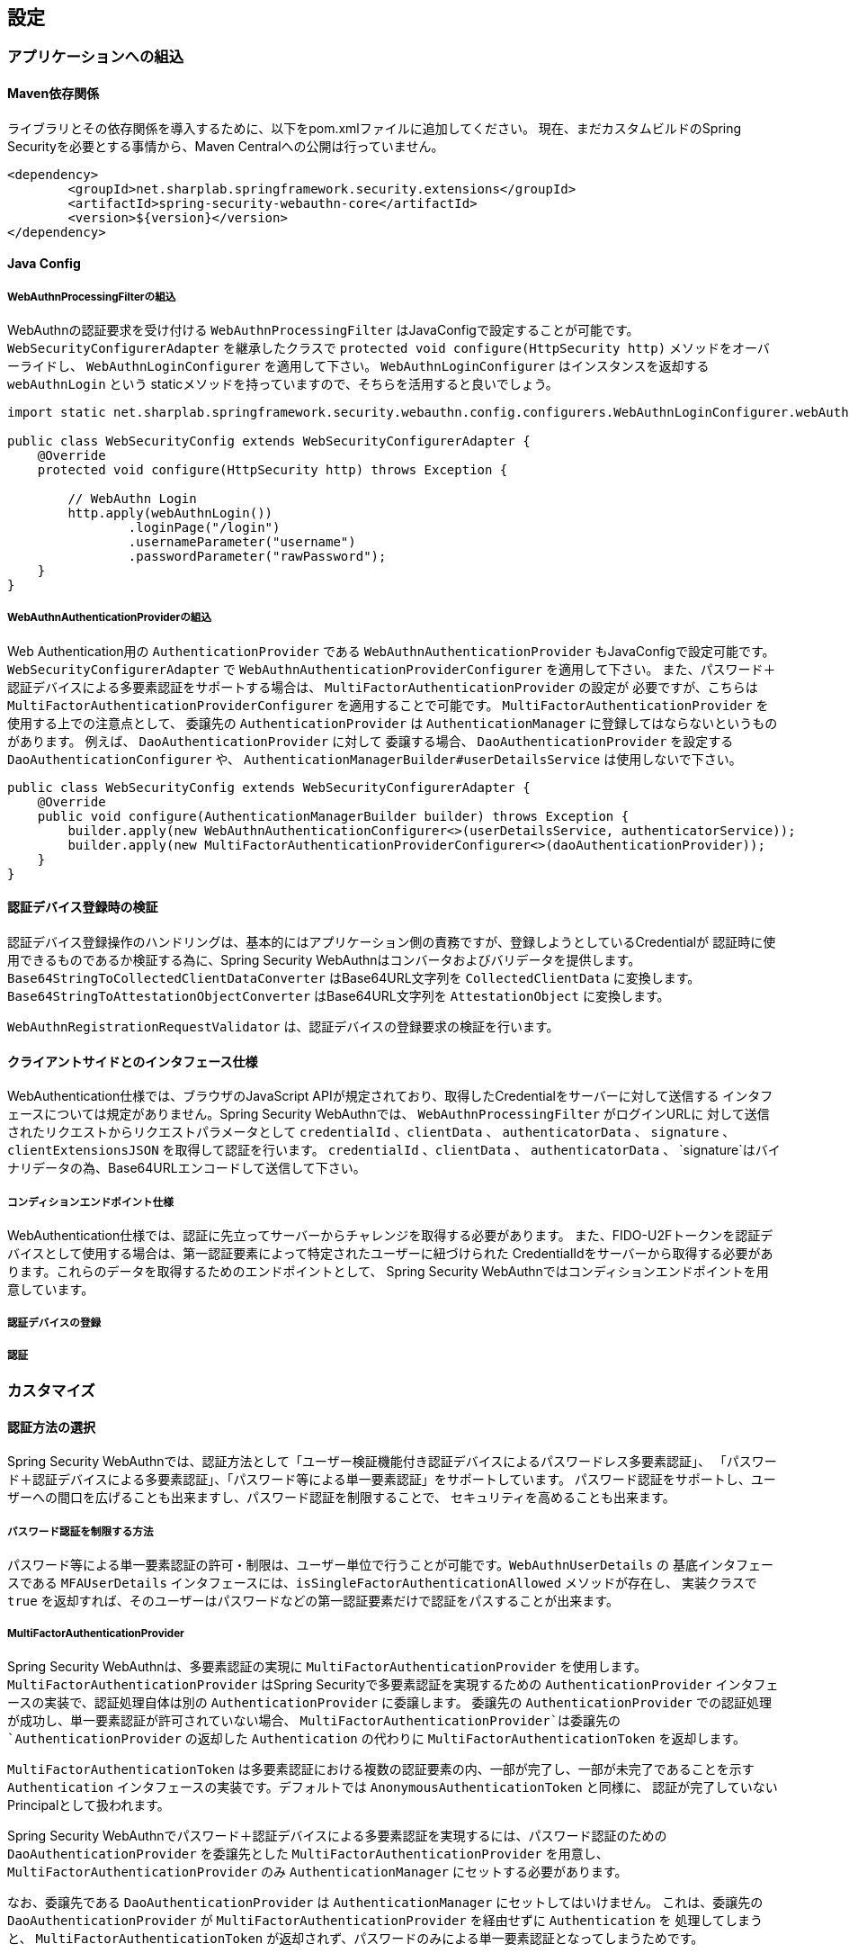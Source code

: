 [configuration]
== 設定

=== アプリケーションへの組込

==== Maven依存関係

[line-through]#ライブラリとその依存関係を導入するために、以下をpom.xmlファイルに追加してください。#
現在、まだカスタムビルドのSpring Securityを必要とする事情から、Maven Centralへの公開は行っていません。

[source, xml]
----
<dependency>
	<groupId>net.sharplab.springframework.security.extensions</groupId>
	<artifactId>spring-security-webauthn-core</artifactId>
	<version>${version}</version>
</dependency>
----

==== Java Config

===== WebAuthnProcessingFilterの組込

WebAuthnの認証要求を受け付ける `WebAuthnProcessingFilter` はJavaConfigで設定することが可能です。
`WebSecurityConfigurerAdapter` を継承したクラスで `protected void configure(HttpSecurity http)` メソッドをオーバーライドし、
`WebAuthnLoginConfigurer` を適用して下さい。 `WebAuthnLoginConfigurer` はインスタンスを返却する `webAuthnLogin` という
staticメソッドを持っていますので、そちらを活用すると良いでしょう。

```

import static net.sharplab.springframework.security.webauthn.config.configurers.WebAuthnLoginConfigurer.webAuthnLogin;

public class WebSecurityConfig extends WebSecurityConfigurerAdapter {
    @Override
    protected void configure(HttpSecurity http) throws Exception {

        // WebAuthn Login
        http.apply(webAuthnLogin())
                .loginPage("/login")
                .usernameParameter("username")
                .passwordParameter("rawPassword");
    }
}
```

===== WebAuthnAuthenticationProviderの組込

Web Authentication用の `AuthenticationProvider` である `WebAuthnAuthenticationProvider` もJavaConfigで設定可能です。
`WebSecurityConfigurerAdapter` で `WebAuthnAuthenticationProviderConfigurer` を適用して下さい。
また、パスワード＋認証デバイスによる多要素認証をサポートする場合は、 `MultiFactorAuthenticationProvider` の設定が
必要ですが、こちらは `MultiFactorAuthenticationProviderConfigurer` を適用することで可能です。
`MultiFactorAuthenticationProvider` を使用する上での注意点として、 委譲先の `AuthenticationProvider` は
`AuthenticationManager` に登録してはならないというものがあります。 例えば、 `DaoAuthenticationProvider` に対して
委譲する場合、 `DaoAuthenticationProvider` を設定する `DaoAuthenticationConfigurer` や、
`AuthenticationManagerBuilder#userDetailsService` は使用しないで下さい。

```
public class WebSecurityConfig extends WebSecurityConfigurerAdapter {
    @Override
    public void configure(AuthenticationManagerBuilder builder) throws Exception {
        builder.apply(new WebAuthnAuthenticationConfigurer<>(userDetailsService, authenticatorService));
        builder.apply(new MultiFactorAuthenticationProviderConfigurer<>(daoAuthenticationProvider));
    }
}
```

==== 認証デバイス登録時の検証

認証デバイス登録操作のハンドリングは、基本的にはアプリケーション側の責務ですが、登録しようとしているCredentialが
認証時に使用できるものであるか検証する為に、Spring Security WebAuthnはコンバータおよびバリデータを提供します。
`Base64StringToCollectedClientDataConverter` はBase64URL文字列を `CollectedClientData` に変換します。
`Base64StringToAttestationObjectConverter` はBase64URL文字列を `AttestationObject` に変換します。

`WebAuthnRegistrationRequestValidator` は、認証デバイスの登録要求の検証を行います。

==== クライアントサイドとのインタフェース仕様

WebAuthentication仕様では、ブラウザのJavaScript APIが規定されており、取得したCredentialをサーバーに対して送信する
インタフェースについては規定がありません。Spring Security WebAuthnでは、 `WebAuthnProcessingFilter` がログインURLに
対して送信されたリクエストからリクエストパラメータとして `credentialId` 、`clientData` 、 `authenticatorData` 、
`signature` 、`clientExtensionsJSON` を取得して認証を行います。 `credentialId` 、`clientData` 、 `authenticatorData` 、
`signature`はバイナリデータの為、Base64URLエンコードして送信して下さい。

===== コンディションエンドポイント仕様

WebAuthentication仕様では、認証に先立ってサーバーからチャレンジを取得する必要があります。
また、FIDO-U2Fトークンを認証デバイスとして使用する場合は、第一認証要素によって特定されたユーザーに紐づけられた
CredentialIdをサーバーから取得する必要があります。これらのデータを取得するためのエンドポイントとして、
Spring Security WebAuthnではコンディションエンドポイントを用意しています。

===== 認証デバイスの登録

===== 認証

=== カスタマイズ

==== 認証方法の選択

Spring Security WebAuthnでは、認証方法として「ユーザー検証機能付き認証デバイスによるパスワードレス多要素認証」、
「パスワード＋認証デバイスによる多要素認証」、「パスワード等による単一要素認証」をサポートしています。
パスワード認証をサポートし、ユーザーへの間口を広げることも出来ますし、パスワード認証を制限することで、
セキュリティを高めることも出来ます。

===== パスワード認証を制限する方法

パスワード等による単一要素認証の許可・制限は、ユーザー単位で行うことが可能です。`WebAuthnUserDetails` の
基底インタフェースである `MFAUserDetails` インタフェースには、`isSingleFactorAuthenticationAllowed` メソッドが存在し、
実装クラスで `true` を返却すれば、そのユーザーはパスワードなどの第一認証要素だけで認証をパスすることが出来ます。

===== MultiFactorAuthenticationProvider

Spring Security WebAuthnは、多要素認証の実現に `MultiFactorAuthenticationProvider` を使用します。
`MultiFactorAuthenticationProvider` はSpring Securityで多要素認証を実現するための `AuthenticationProvider`
インタフェースの実装で、認証処理自体は別の `AuthenticationProvider` に委譲します。
委譲先の `AuthenticationProvider` での認証処理が成功し、単一要素認証が許可されていない場合、
`MultiFactorAuthenticationProvider`は委譲先の `AuthenticationProvider` の返却した `Authentication` の代わりに
`MultiFactorAuthenticationToken` を返却します。

`MultiFactorAuthenticationToken` は多要素認証における複数の認証要素の内、一部が完了し、一部が未完了であることを示す
`Authentication` インタフェースの実装です。デフォルトでは `AnonymousAuthenticationToken` と同様に、
認証が完了していないPrincipalとして扱われます。

Spring Security WebAuthnでパスワード＋認証デバイスによる多要素認証を実現するには、パスワード認証のための
`DaoAuthenticationProvider` を委譲先とした `MultiFactorAuthenticationProvider` を用意し、
`MultiFactorAuthenticationProvider` のみ `AuthenticationManager` にセットする必要があります。

なお、委譲先である `DaoAuthenticationProvider` は `AuthenticationManager` にセットしてはいけません。
これは、委譲先の `DaoAuthenticationProvider` が `MultiFactorAuthenticationProvider` を経由せずに `Authentication` を
処理してしまうと、 `MultiFactorAuthenticationToken` が返却されず、パスワードのみによる単一要素認証となってしまうためです。

===== WebAuthnAuthenticationProvider

`WebAuthnAuthenticationProvider` は `WebAuthnAssertionAuthenticationToken` を処理するための `AuthenticationProvider`
インタフェースの実装です。WebAuthnのアサーションの検証には `WebAuthnAuthenticationContextValidator` を使用します。
`WebAuthnAuthenticationContextValidator` については https://webauthn4j.github.io/webauthn4j/ja/[WebAuthn4Jのリファレンス] を参照して下さい。

==== ユーザーディレクトリとの統合


==== 認証デバイス情報の永続化


===== WebAuthnAuthenticatorService



===== 公開鍵の有効範囲（RpId）設定

Web Authentication仕様では、Credentialの作成時、即ち認証デバイスの登録時、そのCredentialの有効範囲を制限するための
パラメータとして、RpIdを指定します。RpIdには、～ドメインを指定することが出来ます。例えば、Credentialの作成を行った
ページのドメインが"subdomain.example.com"だった場合に、RpIdを"subdomain.example.com"と指定すれば、そのCredentialは
"subdomain.example.com"とそのサブドメインの範囲だけで利用できますが、RpIdを"example.com"とすることで、
公開鍵が利用可能な範囲を"example.com"およびそのサブドメインに広げることが出来ます。


=== 高度なトピック

==== 多要素認証で第一要素認証のみ完了したユーザーの識別


==== メタデータ

==== チャレンジ

===== ChallengeAttrProcessor

Web Authentication仕様では、署名対象データにChallengeを含める必要があります。spring-security-webauthn-thymeleafでは、
Challengeをサーバーから渡すために、Challengeデータを含むMetaタグを出力するThymeleafのCustom Dialectを提供します。

===== ChallengeRepository

Challengeデータの生成を管理を行うインタフェースとして、ChallengeRepositoryインタフェースが定義されています。

==== 構成証明ステートメントの検証

Web Authentication仕様では、認証デバイスの登録時に要求すれば認証デバイスの構成証明ステートメントを取得することが出来ます。
Relying Partyは取得した構成証明ステートメントを検証することで、セキュリティ要件に合致しない認証デバイスを除外する
ことが可能です。
但し、構成証明ステートメントにはユーザーのサイトを跨いだトラッキングに利用できる情報が含まれていることから、
構成証明ステートメントを要求した場合、ブラウザはユーザーに対して追加のダイアログを表示するため、ユーザビリティが
低下します。認証デバイスの厳密な検証が必要なエンタープライズ用途以外、通常のB2Cサイトでは、構成証明ステートメントの
要求を行うべきではないでしょう。

WebAuthn4Jでは、`WebAuthnRegistrationContextValidator`が認証デバイスの登録要求の検証を司りますが、
取得した構成証明ステートメントの署名と信頼性の検証は、それぞれ`AttestationStatementValidator` と
`CertPathTrustworthinessValidator` インタフェースの実装に委譲します。

厳密な構成証明ステートメントの検証を必要としないサイト向けに、`AttestationStatementValidator` と
`CertPathTrustworthinessValidator` を構成した`WebAuthnRegistrationContextValidator` のインスタンスは、
`WebAuthnRegistrationContextValidator.createNonStrictRegistrationContextValidator` スタティックメソッドで作成出来ます。

===== 構成証明ステートメントの署名の検証

Spring Security WebAuthnは`AttestationStatementSignatureValidator`インタフェースの実装として、
`FIDOU2FAttestationStatementSignatureValidator`と`WebAuthnAttestationStatementSignatureValidator`を提供します。
spring-security-webauthnは`AttestationStatementSignatureValidator`インタフェースを実装したクラスのBeanを自動で検出し、
署名の検証時、フォーマットと適合する`AttestationStatementSignatureValidator`を使用して検証を行います。


===== 構成証明ステートメントの信頼性の検証

信頼の検証は、構成証明ステートメントが自己署名か、ECDAAか、それ以外かによって方法が異なり、
Spring Security WebAuthnではそれぞれの検証手段のインタフェースとして `SelfAttestationTrustworthinessValidator` 、
`ECDAATrustworthinessValidator` 、 `CertPathTrustworthinessValidator` を用意しています。

`CertPathTrustworthinessValidator` が証明書パスに基づいて構成証明ステートメントを検証する際、WebAuthn4Jは
`TrustAnchorProvider` インタフェースの実装を用いてトラスト・アンカーを取得します。

`TrustAnchorProvider`インタフェースの実装クラスは必要とする検証の内容に応じて、
`StrictAttestationStatementTrustworthinessValidator`と`LooseAttestationStatementTrustworthinessValidator`を用意していますが、
実際の検証は`SelfAttestationTrustworthinessValidator`インタフェース、
 `ECDAATrustworthinessValidator`インタフェース、`CertPathTrustworthinessValidator`インタフェースを実装したクラスに
委譲しています。


===== `FIDOMetadataServiceCertPathTrustworthinessValidator`

`FIDOMetadataServiceCertPathTrustworthinessValidator`は`CertPathTrustworthinessValidator`インタフェースを実装したクラスで、
FIDO Metadata Serviceで公開されている証明書をトラストアンカーに構成証明証明書の信頼を検証します。
更に、FIDO Metadata Serviceから得られた各構成証明証明書のStatus Reportを元に検証を行います。


===== `KeyStoreResourceTrustAnchorProvider`

Java Key Storeファイルに保存した公開鍵証明書をトラストアンカーとして利用するための`TrustAnchorProvider`の
実装です。Springの `Resource` として読み込んだJava Key Storeファイルから `TrustAnchor` を提供します。




